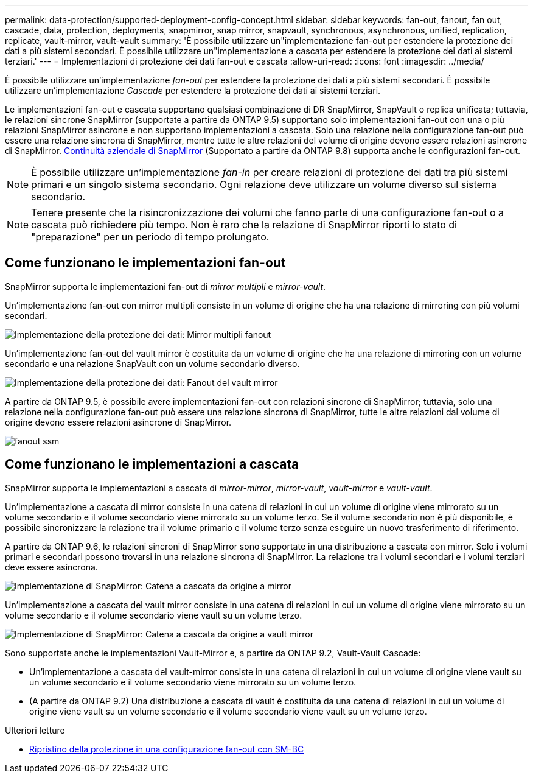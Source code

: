 ---
permalink: data-protection/supported-deployment-config-concept.html 
sidebar: sidebar 
keywords: fan-out, fanout, fan out, cascade, data, protection, deployments, snapmirror, snap mirror, snapvault, synchronous, asynchronous, unified, replication, replicate, vault-mirror, vault-vault 
summary: 'È possibile utilizzare un"implementazione fan-out per estendere la protezione dei dati a più sistemi secondari. È possibile utilizzare un"implementazione a cascata per estendere la protezione dei dati ai sistemi terziari.' 
---
= Implementazioni di protezione dei dati fan-out e cascata
:allow-uri-read: 
:icons: font
:imagesdir: ../media/


[role="lead"]
È possibile utilizzare un'implementazione _fan-out_ per estendere la protezione dei dati a più sistemi secondari. È possibile utilizzare un'implementazione _Cascade_ per estendere la protezione dei dati ai sistemi terziari.

Le implementazioni fan-out e cascata supportano qualsiasi combinazione di DR SnapMirror, SnapVault o replica unificata; tuttavia, le relazioni sincrone SnapMirror (supportate a partire da ONTAP 9.5) supportano solo implementazioni fan-out con una o più relazioni SnapMirror asincrone e non supportano implementazioni a cascata. Solo una relazione nella configurazione fan-out può essere una relazione sincrona di SnapMirror, mentre tutte le altre relazioni del volume di origine devono essere relazioni asincrone di SnapMirror. xref:../smbc/resume-protection-fan-out-configuration.html[Continuità aziendale di SnapMirror] (Supportato a partire da ONTAP 9.8) supporta anche le configurazioni fan-out.

[NOTE]
====
È possibile utilizzare un'implementazione _fan-in_ per creare relazioni di protezione dei dati tra più sistemi primari e un singolo sistema secondario. Ogni relazione deve utilizzare un volume diverso sul sistema secondario.

====
[NOTE]
====
Tenere presente che la risincronizzazione dei volumi che fanno parte di una configurazione fan-out o a cascata può richiedere più tempo. Non è raro che la relazione di SnapMirror riporti lo stato di "preparazione" per un periodo di tempo prolungato.

====


== Come funzionano le implementazioni fan-out

SnapMirror supporta le implementazioni fan-out di _mirror multipli_ e _mirror-vault_.

Un'implementazione fan-out con mirror multipli consiste in un volume di origine che ha una relazione di mirroring con più volumi secondari.

image::../media/sm-mirror-mirror-fanout.png[Implementazione della protezione dei dati: Mirror multipli fanout]

Un'implementazione fan-out del vault mirror è costituita da un volume di origine che ha una relazione di mirroring con un volume secondario e una relazione SnapVault con un volume secondario diverso.

image::../media/sm-mirror-vault-fanout.png[Implementazione della protezione dei dati: Fanout del vault mirror]

A partire da ONTAP 9.5, è possibile avere implementazioni fan-out con relazioni sincrone di SnapMirror; tuttavia, solo una relazione nella configurazione fan-out può essere una relazione sincrona di SnapMirror, tutte le altre relazioni dal volume di origine devono essere relazioni asincrone di SnapMirror.

image::../media/ssm-fanout.gif[fanout ssm]



== Come funzionano le implementazioni a cascata

SnapMirror supporta le implementazioni a cascata di _mirror-mirror_, _mirror-vault_, _vault-mirror_ e _vault-vault_.

Un'implementazione a cascata di mirror consiste in una catena di relazioni in cui un volume di origine viene mirrorato su un volume secondario e il volume secondario viene mirrorato su un volume terzo. Se il volume secondario non è più disponibile, è possibile sincronizzare la relazione tra il volume primario e il volume terzo senza eseguire un nuovo trasferimento di riferimento.

A partire da ONTAP 9.6, le relazioni sincroni di SnapMirror sono supportate in una distribuzione a cascata con mirror. Solo i volumi primari e secondari possono trovarsi in una relazione sincrona di SnapMirror. La relazione tra i volumi secondari e i volumi terziari deve essere asincrona.

image::../media/sm-mirror-mirror-cascade.png[Implementazione di SnapMirror: Catena a cascata da origine a mirror]

Un'implementazione a cascata del vault mirror consiste in una catena di relazioni in cui un volume di origine viene mirrorato su un volume secondario e il volume secondario viene vault su un volume terzo.

image::../media/sm-mirror-vault-cascade.png[Implementazione di SnapMirror: Catena a cascata da origine a vault mirror]

Sono supportate anche le implementazioni Vault-Mirror e, a partire da ONTAP 9.2, Vault-Vault Cascade:

* Un'implementazione a cascata del vault-mirror consiste in una catena di relazioni in cui un volume di origine viene vault su un volume secondario e il volume secondario viene mirrorato su un volume terzo.
* (A partire da ONTAP 9.2) Una distribuzione a cascata di vault è costituita da una catena di relazioni in cui un volume di origine viene vault su un volume secondario e il volume secondario viene vault su un volume terzo.


.Ulteriori letture
* xref:../smbc/resume-protection-fan-out-configuration.html[Ripristino della protezione in una configurazione fan-out con SM-BC]

